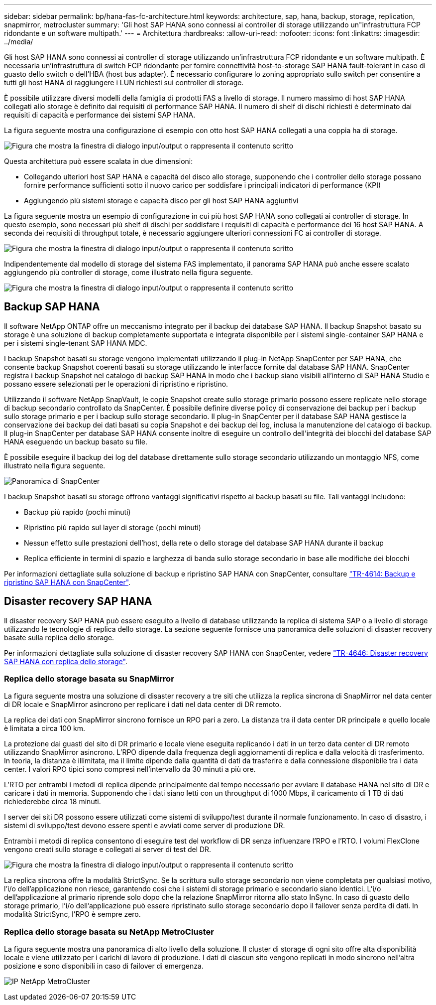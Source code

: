 ---
sidebar: sidebar 
permalink: bp/hana-fas-fc-architecture.html 
keywords: architecture, sap, hana, backup, storage, replication, snapmirror, metrocluster 
summary: 'Gli host SAP HANA sono connessi ai controller di storage utilizzando un"infrastruttura FCP ridondante e un software multipath.' 
---
= Architettura
:hardbreaks:
:allow-uri-read: 
:nofooter: 
:icons: font
:linkattrs: 
:imagesdir: ../media/


[role="lead"]
Gli host SAP HANA sono connessi ai controller di storage utilizzando un'infrastruttura FCP ridondante e un software multipath. È necessaria un'infrastruttura di switch FCP ridondante per fornire connettività host-to-storage SAP HANA fault-tolerant in caso di guasto dello switch o dell'HBA (host bus adapter). È necessario configurare lo zoning appropriato sullo switch per consentire a tutti gli host HANA di raggiungere i LUN richiesti sui controller di storage.

È possibile utilizzare diversi modelli della famiglia di prodotti FAS a livello di storage. Il numero massimo di host SAP HANA collegati allo storage è definito dai requisiti di performance SAP HANA. Il numero di shelf di dischi richiesti è determinato dai requisiti di capacità e performance dei sistemi SAP HANA.

La figura seguente mostra una configurazione di esempio con otto host SAP HANA collegati a una coppia ha di storage.

image:saphana_fas_fc_image2.png["Figura che mostra la finestra di dialogo input/output o rappresenta il contenuto scritto"]

Questa architettura può essere scalata in due dimensioni:

* Collegando ulteriori host SAP HANA e capacità del disco allo storage, supponendo che i controller dello storage possano fornire performance sufficienti sotto il nuovo carico per soddisfare i principali indicatori di performance (KPI)
* Aggiungendo più sistemi storage e capacità disco per gli host SAP HANA aggiuntivi


La figura seguente mostra un esempio di configurazione in cui più host SAP HANA sono collegati ai controller di storage. In questo esempio, sono necessari più shelf di dischi per soddisfare i requisiti di capacità e performance dei 16 host SAP HANA. A seconda dei requisiti di throughput totale, è necessario aggiungere ulteriori connessioni FC ai controller di storage.

image:saphana_fas_fc_image3.png["Figura che mostra la finestra di dialogo input/output o rappresenta il contenuto scritto"]

Indipendentemente dal modello di storage del sistema FAS implementato, il panorama SAP HANA può anche essere scalato aggiungendo più controller di storage, come illustrato nella figura seguente.

image:saphana_fas_fc_image4a.png["Figura che mostra la finestra di dialogo input/output o rappresenta il contenuto scritto"]



== Backup SAP HANA

Il software NetApp ONTAP offre un meccanismo integrato per il backup dei database SAP HANA. Il backup Snapshot basato su storage è una soluzione di backup completamente supportata e integrata disponibile per i sistemi single-container SAP HANA e per i sistemi single-tenant SAP HANA MDC.

I backup Snapshot basati su storage vengono implementati utilizzando il plug-in NetApp SnapCenter per SAP HANA, che consente backup Snapshot coerenti basati su storage utilizzando le interfacce fornite dal database SAP HANA. SnapCenter registra i backup Snapshot nel catalogo di backup SAP HANA in modo che i backup siano visibili all'interno di SAP HANA Studio e possano essere selezionati per le operazioni di ripristino e ripristino.

Utilizzando il software NetApp SnapVault, le copie Snapshot create sullo storage primario possono essere replicate nello storage di backup secondario controllato da SnapCenter. È possibile definire diverse policy di conservazione dei backup per i backup sullo storage primario e per i backup sullo storage secondario. Il plug-in SnapCenter per il database SAP HANA gestisce la conservazione dei backup dei dati basati su copia Snapshot e dei backup dei log, inclusa la manutenzione del catalogo di backup. Il plug-in SnapCenter per database SAP HANA consente inoltre di eseguire un controllo dell'integrità dei blocchi del database SAP HANA eseguendo un backup basato su file.

È possibile eseguire il backup dei log del database direttamente sullo storage secondario utilizzando un montaggio NFS, come illustrato nella figura seguente.

image:saphana_asa_fc_image5a.png["Panoramica di SnapCenter"]

I backup Snapshot basati su storage offrono vantaggi significativi rispetto ai backup basati su file. Tali vantaggi includono:

* Backup più rapido (pochi minuti)
* Ripristino più rapido sul layer di storage (pochi minuti)
* Nessun effetto sulle prestazioni dell'host, della rete o dello storage del database SAP HANA durante il backup
* Replica efficiente in termini di spazio e larghezza di banda sullo storage secondario in base alle modifiche dei blocchi


Per informazioni dettagliate sulla soluzione di backup e ripristino SAP HANA con SnapCenter, consultare link:../backup/hana-br-scs-overview.html["TR-4614: Backup e ripristino SAP HANA con SnapCenter"^].



== Disaster recovery SAP HANA

Il disaster recovery SAP HANA può essere eseguito a livello di database utilizzando la replica di sistema SAP o a livello di storage utilizzando le tecnologie di replica dello storage. La sezione seguente fornisce una panoramica delle soluzioni di disaster recovery basate sulla replica dello storage.

Per informazioni dettagliate sulla soluzione di disaster recovery SAP HANA con SnapCenter, vedere link:../backup/hana-dr-sr-pdf-link.html["TR-4646: Disaster recovery SAP HANA con replica dello storage"^].



=== Replica dello storage basata su SnapMirror

La figura seguente mostra una soluzione di disaster recovery a tre siti che utilizza la replica sincrona di SnapMirror nel data center di DR locale e SnapMirror asincrono per replicare i dati nel data center di DR remoto.

La replica dei dati con SnapMirror sincrono fornisce un RPO pari a zero. La distanza tra il data center DR principale e quello locale è limitata a circa 100 km.

La protezione dai guasti del sito di DR primario e locale viene eseguita replicando i dati in un terzo data center di DR remoto utilizzando SnapMirror asincrono. L'RPO dipende dalla frequenza degli aggiornamenti di replica e dalla velocità di trasferimento. In teoria, la distanza è illimitata, ma il limite dipende dalla quantità di dati da trasferire e dalla connessione disponibile tra i data center. I valori RPO tipici sono compresi nell'intervallo da 30 minuti a più ore.

L'RTO per entrambi i metodi di replica dipende principalmente dal tempo necessario per avviare il database HANA nel sito di DR e caricare i dati in memoria. Supponendo che i dati siano letti con un throughput di 1000 Mbps, il caricamento di 1 TB di dati richiederebbe circa 18 minuti.

I server dei siti DR possono essere utilizzati come sistemi di sviluppo/test durante il normale funzionamento. In caso di disastro, i sistemi di sviluppo/test devono essere spenti e avviati come server di produzione DR.

Entrambi i metodi di replica consentono di eseguire test del workflow di DR senza influenzare l'RPO e l'RTO. I volumi FlexClone vengono creati sullo storage e collegati ai server di test del DR.

image:saphana_fas_fc_image6.png["Figura che mostra la finestra di dialogo input/output o rappresenta il contenuto scritto"]

La replica sincrona offre la modalità StrictSync. Se la scrittura sullo storage secondario non viene completata per qualsiasi motivo, l'i/o dell'applicazione non riesce, garantendo così che i sistemi di storage primario e secondario siano identici. L'i/o dell'applicazione al primario riprende solo dopo che la relazione SnapMirror ritorna allo stato InSync. In caso di guasto dello storage primario, l'i/o dell'applicazione può essere ripristinato sullo storage secondario dopo il failover senza perdita di dati. In modalità StrictSync, l'RPO è sempre zero.



=== Replica dello storage basata su NetApp MetroCluster

La figura seguente mostra una panoramica di alto livello della soluzione. Il cluster di storage di ogni sito offre alta disponibilità locale e viene utilizzato per i carichi di lavoro di produzione. I dati di ciascun sito vengono replicati in modo sincrono nell'altra posizione e sono disponibili in caso di failover di emergenza.

image:saphana_fas_image8.png["IP NetApp MetroCluster"]

